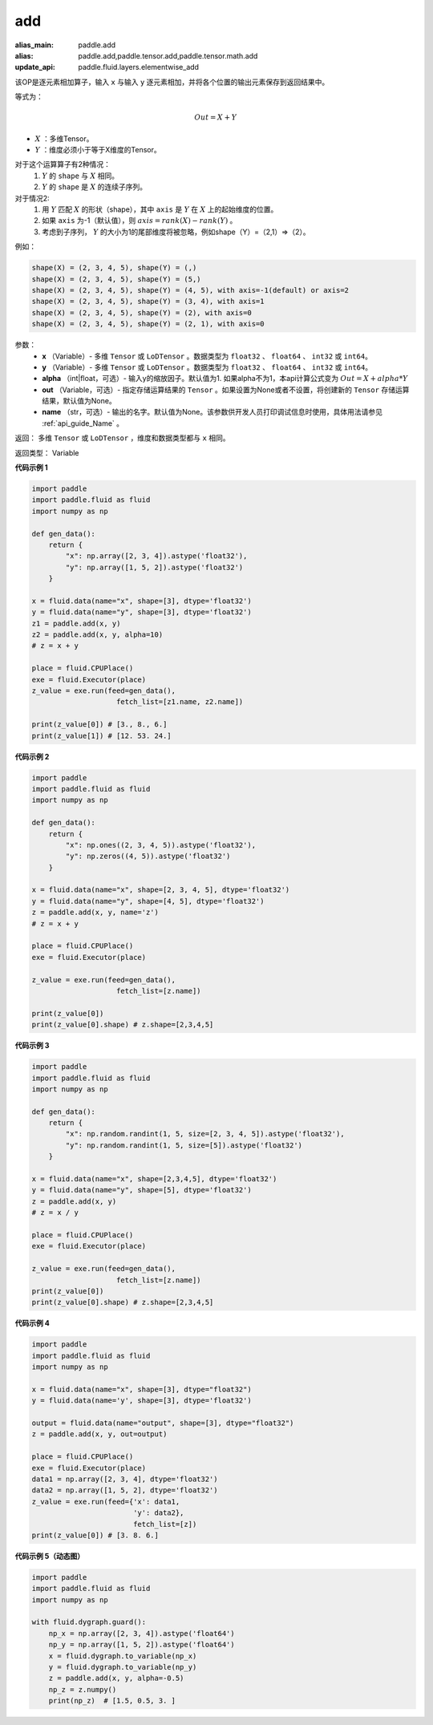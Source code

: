 .. _cn_api_tensor_add:

add
-------------------------------

.. py:function:: paddle.add(x, y, alpha=1, out=None, name=None)

:alias_main: paddle.add
:alias: paddle.add,paddle.tensor.add,paddle.tensor.math.add
:update_api: paddle.fluid.layers.elementwise_add



该OP是逐元素相加算子，输入 ``x`` 与输入 ``y`` 逐元素相加，并将各个位置的输出元素保存到返回结果中。

等式为：

.. math::
        Out = X + Y

- :math:`X` ：多维Tensor。
- :math:`Y` ：维度必须小于等于X维度的Tensor。

对于这个运算算子有2种情况：
        1. :math:`Y` 的 ``shape`` 与 :math:`X` 相同。
        2. :math:`Y` 的 ``shape`` 是 :math:`X` 的连续子序列。

对于情况2:
        1. 用 :math:`Y` 匹配 :math:`X` 的形状（shape），其中 ``axis`` 是 :math:`Y` 在 :math:`X` 上的起始维度的位置。
        2. 如果 ``axis`` 为-1（默认值），则 :math:`axis= rank(X)-rank(Y)` 。
        3. 考虑到子序列， :math:`Y` 的大小为1的尾部维度将被忽略，例如shape（Y）=（2,1）=>（2）。

例如：

..  code-block:: text

        shape(X) = (2, 3, 4, 5), shape(Y) = (,)
        shape(X) = (2, 3, 4, 5), shape(Y) = (5,)
        shape(X) = (2, 3, 4, 5), shape(Y) = (4, 5), with axis=-1(default) or axis=2
        shape(X) = (2, 3, 4, 5), shape(Y) = (3, 4), with axis=1
        shape(X) = (2, 3, 4, 5), shape(Y) = (2), with axis=0
        shape(X) = (2, 3, 4, 5), shape(Y) = (2, 1), with axis=0

参数：
        - **x** （Variable）- 多维 ``Tensor`` 或 ``LoDTensor`` 。数据类型为 ``float32`` 、 ``float64`` 、 ``int32`` 或  ``int64``。
        - **y** （Variable）- 多维 ``Tensor`` 或 ``LoDTensor`` 。数据类型为 ``float32`` 、 ``float64`` 、 ``int32`` 或  ``int64``。
        - **alpha** （int|float，可选）- 输入y的缩放因子。默认值为1. 如果alpha不为1，本api计算公式变为 :math:`Out = X + alpha * Y`
        - **out** （Variable，可选）-  指定存储运算结果的 ``Tensor`` 。如果设置为None或者不设置，将创建新的 ``Tensor`` 存储运算结果，默认值为None。
        - **name** （str，可选）- 输出的名字。默认值为None。该参数供开发人员打印调试信息时使用，具体用法请参见 :ref:`api_guide_Name` 。


返回：        多维 ``Tensor`` 或 ``LoDTensor`` ，维度和数据类型都与 ``x`` 相同。

返回类型：        Variable

**代码示例 1**

..  code-block:: python

    import paddle
    import paddle.fluid as fluid
    import numpy as np

    def gen_data():
        return {
            "x": np.array([2, 3, 4]).astype('float32'),
            "y": np.array([1, 5, 2]).astype('float32')
        }

    x = fluid.data(name="x", shape=[3], dtype='float32')
    y = fluid.data(name="y", shape=[3], dtype='float32')
    z1 = paddle.add(x, y)
    z2 = paddle.add(x, y, alpha=10)
    # z = x + y

    place = fluid.CPUPlace()
    exe = fluid.Executor(place)
    z_value = exe.run(feed=gen_data(),
                        fetch_list=[z1.name, z2.name])

    print(z_value[0]) # [3., 8., 6.]
    print(z_value[1]) # [12. 53. 24.]

**代码示例 2**

..  code-block:: python

    import paddle
    import paddle.fluid as fluid
    import numpy as np

    def gen_data():
        return {
            "x": np.ones((2, 3, 4, 5)).astype('float32'),
            "y": np.zeros((4, 5)).astype('float32')
        }

    x = fluid.data(name="x", shape=[2, 3, 4, 5], dtype='float32')
    y = fluid.data(name="y", shape=[4, 5], dtype='float32')
    z = paddle.add(x, y, name='z')
    # z = x + y

    place = fluid.CPUPlace()
    exe = fluid.Executor(place)

    z_value = exe.run(feed=gen_data(),
                        fetch_list=[z.name])

    print(z_value[0])
    print(z_value[0].shape) # z.shape=[2,3,4,5]

**代码示例 3**

..  code-block:: python

    import paddle
    import paddle.fluid as fluid
    import numpy as np

    def gen_data():
        return {
            "x": np.random.randint(1, 5, size=[2, 3, 4, 5]).astype('float32'),
            "y": np.random.randint(1, 5, size=[5]).astype('float32')
        }

    x = fluid.data(name="x", shape=[2,3,4,5], dtype='float32')
    y = fluid.data(name="y", shape=[5], dtype='float32')
    z = paddle.add(x, y)
    # z = x / y

    place = fluid.CPUPlace()
    exe = fluid.Executor(place)

    z_value = exe.run(feed=gen_data(),
                        fetch_list=[z.name])
    print(z_value[0])
    print(z_value[0].shape) # z.shape=[2,3,4,5]


**代码示例 4**

..  code-block:: python

    import paddle
    import paddle.fluid as fluid
    import numpy as np

    x = fluid.data(name="x", shape=[3], dtype="float32")
    y = fluid.data(name='y', shape=[3], dtype='float32')

    output = fluid.data(name="output", shape=[3], dtype="float32")
    z = paddle.add(x, y, out=output)

    place = fluid.CPUPlace()
    exe = fluid.Executor(place)
    data1 = np.array([2, 3, 4], dtype='float32')
    data2 = np.array([1, 5, 2], dtype='float32')
    z_value = exe.run(feed={'x': data1,
                            'y': data2},
                            fetch_list=[z])
    print(z_value[0]) # [3. 8. 6.]


**代码示例 5（动态图）**

..  code-block:: python

    import paddle
    import paddle.fluid as fluid
    import numpy as np

    with fluid.dygraph.guard():
        np_x = np.array([2, 3, 4]).astype('float64')
        np_y = np.array([1, 5, 2]).astype('float64')
        x = fluid.dygraph.to_variable(np_x)
        y = fluid.dygraph.to_variable(np_y)
        z = paddle.add(x, y, alpha=-0.5)
        np_z = z.numpy()
        print(np_z)  # [1.5, 0.5, 3. ]
